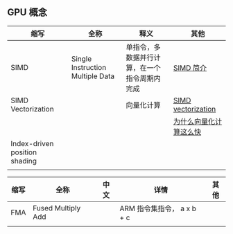 ** GPU 概念
| 缩写                          | 全称                             | 释义                                         | 其他                                                                                                                         |
|-------------------------------+----------------------------------+----------------------------------------------+------------------------------------------------------------------------------------------------------------------------------|
| SIMD                          | Single Instruction Multiple Data | 单指令，多数据并行计算，在一个指令周期内完成 | [[https://zhuanlan.zhihu.com/p/55327037][SIMD 简介]]                                                                         |
| SIMD Vectorization            |                                  | 向量化计算                                   | [[https://arcb.csc.ncsu.edu/~mueller/cluster/ps3/SDK3.0/docs/accessibility/sdkpt/cbet_1simdvector.html][SIMD vectorization]] |
|                               |                                  |                                              | [[https://zhuanlan.zhihu.com/p/72953129][为什么向量化计算这么快]]                                                            |
| Index-driven position shading |                                  |                                              |                                                                                                                              |
|                               |                                  |                                              |                                                                                                                              |

| 缩写 | 全称               | 中文 | 详情                       | 其他 |
|------+--------------------+------+----------------------------+------|
| FMA  | Fused Multiply Add |      | ARM 指令集指令， a x b + c |      |
|      |                    |      |                            |      |
